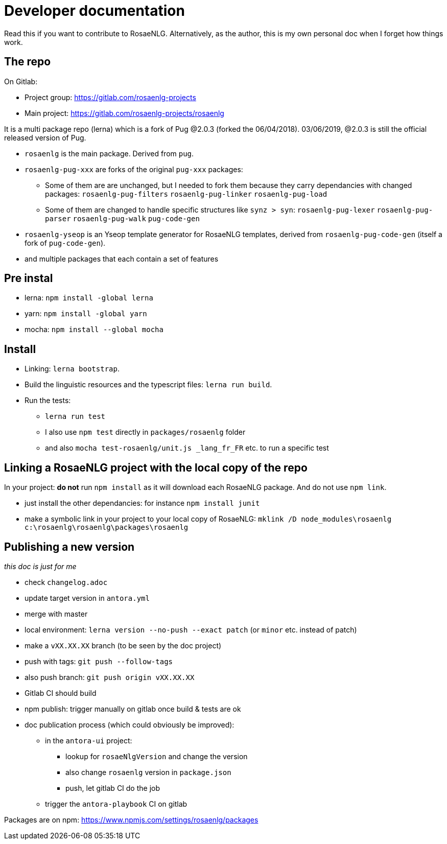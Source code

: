 = Developer documentation

Read this if you want to contribute to RosaeNLG.
Alternatively, as the author, this is my own personal doc when I forget how things work.

== The repo

On Gitlab:

* Project group: https://gitlab.com/rosaenlg-projects
* Main project: https://gitlab.com/rosaenlg-projects/rosaenlg

It is a multi package repo (lerna) which is a fork of Pug @2.0.3 (forked the 06/04/2018). 03/06/2019, @2.0.3 is still the official released version of Pug.

* `rosaenlg` is the main package. Derived from `pug`.
* `rosaenlg-pug-xxx` are forks of the original `pug-xxx` packages:
** Some of them are are unchanged, but I needed to fork them because they carry dependancies with changed packages: `rosaenlg-pug-filters` `rosaenlg-pug-linker` `rosaenlg-pug-load`
** Some of them are changed to handle specific structures like `synz > syn`: `rosaenlg-pug-lexer` `rosaenlg-pug-parser` `rosaenlg-pug-walk` `pug-code-gen`
* `rosaenlg-yseop` is an Yseop template generator for RosaeNLG templates, derived from `rosaenlg-pug-code-gen` (itself a fork of `pug-code-gen`).
* and multiple packages that each contain a set of features


== Pre instal

* lerna: `npm install -global lerna`
* yarn: `npm install -global yarn`
* mocha: `npm install --global mocha`

== Install

* Linking: `lerna bootstrap`.
* Build the linguistic resources and the typescript files: `lerna run build`.
* Run the tests: 
** `lerna run test`
** I also use `npm test` directly in `packages/rosaenlg` folder
** and also `mocha test-rosaenlg/unit.js _lang_fr_FR` etc. to run a specific test

== Linking a RosaeNLG project with the local copy of the repo

In your project: *do not* run `npm install` as it will download each RosaeNLG package. And do not use `npm link`.

* just install the other dependancies: for instance `npm install junit`
* make a symbolic link in your project to your local copy of RosaeNLG: `mklink /D node_modules\rosaenlg c:\rosaenlg\rosaenlg\packages\rosaenlg`


== Publishing a new version

_this doc is just for me_

* check `changelog.adoc`
* update target version in `antora.yml`
* merge with master
* local environment: `lerna version --no-push --exact patch` (or `minor` etc. instead of patch)
* make a `vXX.XX.XX` branch (to be seen by the doc project)
* push with tags: `git push --follow-tags`
* also push branch: `git push origin vXX.XX.XX`
* Gitlab CI should build
* npm publish: trigger manually on gitlab once build & tests are ok
* doc publication process (which could obviously be improved):
** in the `antora-ui` project:
*** lookup for `rosaeNlgVersion` and change the version
*** also change `rosaenlg` version in `package.json`
*** push, let gitlab CI do the job
** trigger the `antora-playbook` CI on gitlab


Packages are on npm: https://www.npmjs.com/settings/rosaenlg/packages
